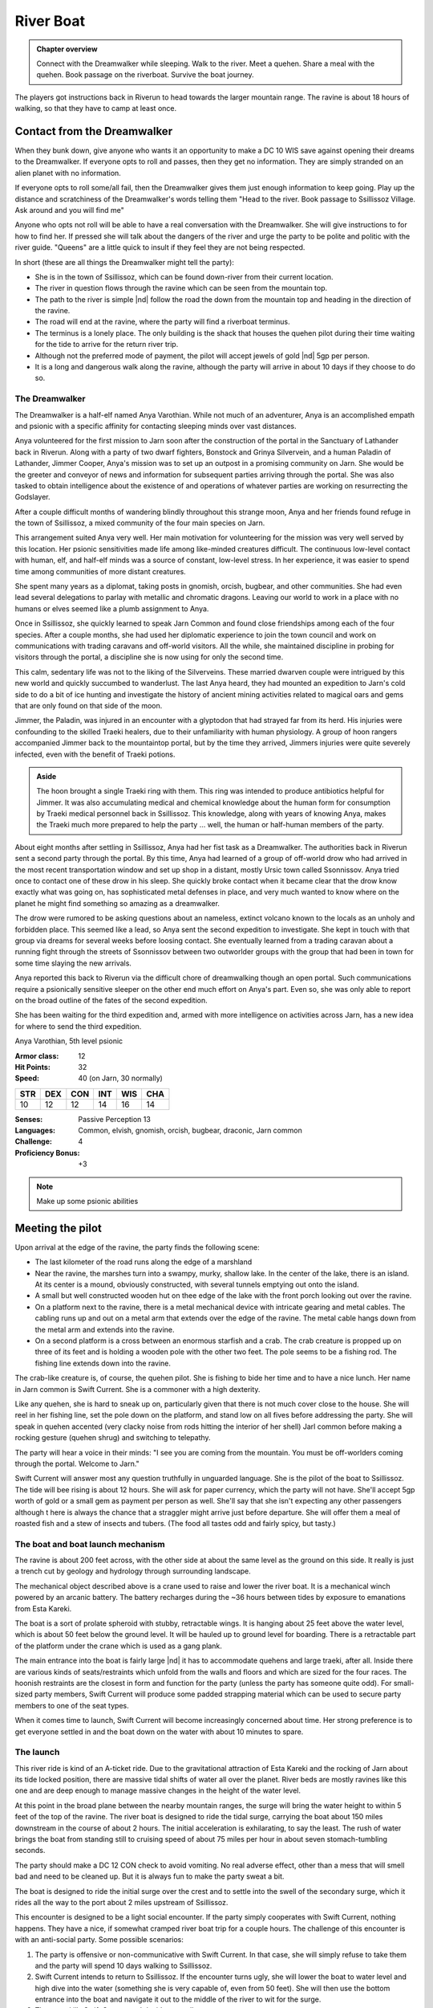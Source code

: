 River Boat
==========

.. admonition:: Chapter overview

   Connect with the Dreamwalker while sleeping.  Walk to the river.
   Meet a quehen.  Share a meal with the quehen. Book passage on the
   riverboat.  Survive the boat journey.

The players got instructions back in Riverun to head towards the
larger mountain range.  The ravine is about 18 hours of walking, so
that they have to camp at least once.

Contact from the Dreamwalker
----------------------------

When they bunk down, give anyone who wants it an opportunity to make a
DC 10 WIS save against opening their dreams to the Dreamwalker.  If
everyone opts to roll and passes, then they get no information.  They
are simply stranded on an alien planet with no information.

If everyone opts to roll some/all fail, then the Dreamwalker gives
them just enough information to keep going.  Play up the distance and
scratchiness of the Dreamwalker's words telling them "Head to the
river.  Book passage to Ssillissoz Village.  Ask around and you will
find me"

Anyone who opts not roll will be able to have a real conversation with
the Dreamwalker.  She will give instructions to for how to find her.
If pressed she will talk about the dangers of the river and urge the
party to be polite and politic with the river guide.  "Queens" are a
little quick to insult if they feel they are not being respected.

In short (these are all things the Dreamwalker might tell the party):

+ She is in the town of Ssillissoz, which can be found down-river from
  their current location.
+ The river in question flows through the ravine which can be seen
  from the mountain top.
+ The path to the river is simple |nd| follow the road the down from the
  mountain top and heading in the direction of the ravine.
+ The road will end at the ravine, where the party will find a
  riverboat terminus.
+ The terminus is a lonely place.  The only building is the shack that
  houses the quehen pilot during their time waiting for the tide to
  arrive for the return river trip.
+ Although not the preferred mode of payment, the pilot will accept
  jewels of gold |nd| 5gp per person.
+ It is a long and dangerous walk along the ravine, although the party
  will arrive in about 10 days if they choose to do so.

The Dreamwalker
~~~~~~~~~~~~~~~

The Dreamwalker is a half-elf named Anya Varothian.  While not much of
an adventurer, Anya is an accomplished empath and psionic with a
specific affinity for contacting sleeping minds over vast distances.

Anya volunteered for the first mission to Jarn soon after the
construction of the portal in the Sanctuary of Lathander back in
Riverun.  Along with a party of two dwarf fighters, Bonstock and
Grinya Silvervein, and a human Paladin of Lathander, Jimmer Cooper,
Anya's mission was to set up an outpost in a promising community on
Jarn.  She would be the greeter and conveyor of news and information
for subsequent parties arriving through the portal.  She was also
tasked to obtain intelligence about the existence of and operations of
whatever parties are working on resurrecting the Godslayer.

After a couple difficult months of wandering blindly throughout this
strange moon, Anya and her friends found refuge in the town of
Ssillissoz, a mixed community of the four main species on Jarn.

This arrangement suited Anya very well.  Her main motivation for
volunteering for the mission was very well served by this location.
Her psionic sensitivities made life among like-minded creatures
difficult.  The continuous low-level contact with human, elf, and
half-elf minds was a source of constant, low-level stress.  In her
experience, it was easier to spend time among communities of more
distant creatures.  

She spent many years as a diplomat, taking posts in gnomish, orcish,
bugbear, and other communities.  She had even lead several delegations
to parlay with metallic and chromatic dragons.  Leaving our world to
work in a place with no humans or elves seemed like a plumb assignment
to Anya.

Once in Ssillissoz, she quickly learned to speak Jarn Common and found
close friendships among each of the four species.  After a couple
months, she had used her diplomatic experience to join the town council
and work on communications with trading caravans and off-world
visitors.  All the while, she maintained discipline in probing for
visitors through the portal, a discipline she is now using for only
the second time.

This calm, sedentary life was not to the liking of the Silverveins.
These married dwarven couple were intrigued by this new world and
quickly succumbed to wanderlust.  The last Anya heard, they had
mounted an expedition to Jarn's cold side to do a bit of ice hunting
and investigate the history of ancient mining activities related to
magical oars and gems that are only found on that side of the moon.

Jimmer, the Paladin, was injured in an encounter with a glyptodon that
had strayed far from its herd.  His injuries were confounding to the
skilled Traeki healers, due to their unfamiliarity with human
physiology.  A group of hoon rangers accompanied Jimmer back to the
mountaintop portal, but by the time they arrived, Jimmers injuries
were quite severely infected, even with the benefit of Traeki potions.

.. admonition:: Aside

   The hoon brought a single Traeki ring with them.  This ring was
   intended to produce antibiotics helpful for Jimmer.  It was also
   accumulating medical and chemical knowledge about the human form
   for consumption by Traeki medical personnel back in Ssillissoz.
   This knowledge, along with years of knowing Anya, makes the Traeki
   much more prepared to help the party ... well, the human or
   half-human members of the party.

About eight months after settling in Ssillissoz, Anya had her fist
task as a Dreamwalker.  The authorities back in Riverun sent a second
party through the portal.  By this time, Anya had learned of a group
of off-world drow who had arrived in the most recent transportation
window and set up shop in a distant, mostly Ursic town called
Ssonnissov.  Anya tried once to contact one of these drow in his
sleep.  She quickly broke contact when it became clear that the drow
know exactly what was going on, has sophisticated metal defenses in
place, and very much wanted to know where on the planet he might find
something so amazing as a dreamwalker.

The drow were rumored to be asking questions about an
nameless, extinct volcano known to the locals as an unholy and
forbidden place.  This seemed like a lead, so Anya sent the second
expedition to investigate.  She kept in touch with that group via
dreams for several weeks before loosing contact.  She eventually
learned from a trading caravan about a running fight through the
streets of Ssonnissov between two outworlder groups with the group
that had been in town for some time slaying the new arrivals.

Anya reported this back to Riverun via the difficult chore of
dreamwalking though an open portal.  Such communications require a
psionically sensitive sleeper on the other end much effort on Anya's
part.  Even so, she was only able to report on the broad outline of
the fates of the second expedition.

She has been waiting for the third expedition and, armed with more
intelligence on activities across Jarn, has a new idea for
where to send the third expedition.

Anya Varothian, 5th level psionic

:Armor class:   12
:Hit Points:    32
:Speed:         40 (on Jarn, 30 normally)

========== ========== ========== ========== ========== ==========
 **STR**    **DEX**    **CON**    **INT**    **WIS**    **CHA**
 10         12         12         14         16         14
========== ========== ========== ========== ========== ==========


:Senses: Passive Perception 13
:Languages: Common, elvish, gnomish, orcish, bugbear, draconic, Jarn common
:Challenge: 4
:Proficiency Bonus: +3


.. note::

   Make up some psionic abilities 



Meeting the pilot
-----------------

Upon arrival at the edge of the ravine, the party finds the following
scene:

+ The last kilometer of the road runs along the edge of a marshland
+ Near the ravine, the marshes turn into a swampy, murky, shallow
  lake. In the center of the lake, there is an island.  At its center
  is a mound, obviously constructed, with several tunnels emptying out
  onto the island.
+ A small but well constructed wooden hut on thee edge of the lake
  with the front porch looking out over the ravine.
+ On a platform next to the ravine, there is a metal mechanical device
  with intricate gearing and metal cables.  The cabling runs up and
  out on a metal arm that extends over the edge of the ravine.  The
  metal cable hangs down from the metal arm and extends into the
  ravine.
+ On a second platform is a cross between an enormous starfish and a
  crab.  The crab creature is propped up on three of its feet and is
  holding a wooden pole with the other two feet.  The pole seems to be
  a fishing rod.  The fishing line extends down into the ravine.

The crab-like creature is, of course, the quehen pilot.  She is fishing
to bide her time and to have a nice lunch.  Her name in Jarn common is
Swift Current.  She is a commoner with a high dexterity.

Like any quehen, she is hard to sneak up on, particularly given that
there is not much cover close to the house.  She will reel in her
fishing line, set the pole down on the platform, and stand low on all
fives before addressing the party.  She will speak in quehen accented
(very clacky noise from rods hitting the interior of her shell) Jarl
common before making a rocking gesture (quehen shrug) and switching to
telepathy. 

The party will hear a voice in their minds: "I see you are coming from
the mountain.  You must be off-worlders coming through the portal.
Welcome to Jarn."

Swift Current will answer most any question truthfully in unguarded
language.  She is the pilot of the boat to Ssillissoz.  The tide will
bee rising is about 12 hours.  She will ask for paper currency, which
the party will not have.  She'll accept 5gp worth of gold or a small
gem as payment per person as well.  She'll say that she isn't
expecting any other passengers although t here is always the chance
that a straggler might arrive just before departure.  She will offer
them a meal of roasted fish and a stew of insects and tubers.  (The
food all tastes odd and fairly spicy, but tasty.)

The boat and boat launch mechanism
~~~~~~~~~~~~~~~~~~~~~~~~~~~~~~~~~~

The ravine is about 200 feet across, with the other side at about the
same level as the ground on this side.  It really is just a trench cut
by geology and hydrology through surrounding landscape.

The mechanical object described above is a crane used to raise and
lower the river boat.  It is a mechanical winch powered by an arcanic
battery.  The battery recharges during the ~36 hours between tides by
exposure to emanations from Esta Kareki.

The boat is a sort of prolate spheroid with stubby, retractable
wings.  It is hanging about 25 feet above the water level, which is
about 50 feet below the ground level.  It will be hauled up to ground
level for boarding.  There is a retractable part of the platform
under the crane which is used as a gang plank.

The main entrance into the boat is fairly large |nd| it has to
accommodate quehens and large traeki, after all.  Inside there are
various kinds of seats/restraints which unfold from the walls and
floors and which are sized for the four races.  The hoonish restraints
are the closest in form and function for the party (unless the party
has someone quite odd).  For small-sized party members, Swift Current
will produce some padded strapping material which can be used to
secure party members to one of the seat types.

When it comes time to launch, Swift Current will become increasingly
concerned about time.  Her strong preference is to get everyone
settled in and the boat down on the water with about 10 minutes to
spare.


The launch
~~~~~~~~~~

This river ride is kind of an A-ticket ride.  Due to the gravitational
attraction of Esta Kareki and the rocking of Jarn about its tide
locked position, there are massive tidal shifts of water all over the
planet.  River beds are mostly ravines like this one and are deep
enough to manage massive changes in the height of the water level.

At this point in the broad plane between the nearby mountain ranges,
the surge will bring the water height to within 5 feet of the top of
the ravine.  The river boat is designed to ride the tidal surge,
carrying the boat about 150 miles downstream in the course of about 2
hours.  The initial acceleration is exhilarating, to say the least.
The rush of water brings the boat from standing still to cruising
speed of about 75 miles per hour in about seven stomach-tumbling
seconds.

The party should make a DC 12 CON check to avoid vomiting.  No real
adverse effect, other than a mess that will smell bad and need to be
cleaned up.  But it is always fun to make the party sweat a bit.

The boat is designed to ride the initial surge over the crest and to
settle into the swell of the secondary surge, which it rides all the
way to the port about 2 miles upstream of Ssillissoz.

This encounter is designed to be a light social encounter.  If the
party simply cooperates with Swift Current, nothing happens.  They
have a nice, if somewhat cramped river boat trip for a couple hours.
The challenge of this encounter is with an anti-social party.  Some
possible scenarios:

#. The party is offensive or non-communicative with Swift Current.  In
   that case, she will simply refuse to take them and the party will
   spend 10 days walking to Ssillissoz.
#. Swift Current intends to return to Ssillissoz.  If the encounter
   turns ugly, she will lower the boat to water level and high dive
   into the water (something she is very capable of, even from 50
   feet).  She will  then use the bottom entrance into the boat and
   navigate it out to the middle of the river to wit for the surge.
#. The party kills Swift Current and decides to walk.
#. The party kills Swift Current and decides to ride the boat or
   otherwise commandeers the boat from Swift Current.  In that case,
   the party has to try to figure out navigation.

If the party walks instead of plays nice with the social encounter,
throw frequent and difficult random encounters at them.  This
encounter is meant to be easy if approached sociably and deadly if
done anti-sociably.

The much more deadly is to have the party attempt to navigate the
boat.  To be clear, this is alien technology, designed to be operated
by a quehen, and designed to navigate an exceedingly dangerous tidal
surge.  Every check should be DC18 or higher.

Among the checks:

+ INT to recognize that the boat has limited self-propulsion.  In the
  absence of the tidal surge, it would take longer to ride the boat
  down the river than it would be to walk to Ssillissoz.
+ INT to determine the operation of the controls.
+ INT to determine the operation of instruments monitoring water level.
+ INT to recognize that things need to happen once the water starts to
  rise.
+ DEX if the boat has not been released from the cable. In that case,
  the water surge will tear apart an emergency release, lurching the
  boat violently.  The DEX is to avoid getting thrown around the
  cabin.  Anyone strapped in will need a CON save to avoid bludgeoning
  injury from the straps.
+ INT by the "pilot" to determine how to how to respond to the surge /
  breaking of the cable, followed by 
+ DEX to do the right thing.
+ Subsequent INT and DEX saves to recognize the adjustments to be made
  when riding over the crest of the initial surge, then to settle into
  the trough of the secondary surge.


Once the water starts moving, frequent DEX saves will be needed by
anyone not strapped in to stay on their feet.  

Bludgeoning damage is severe each time a check is failed: 8d8
bludgeoning.

Failed INT checks in the early stages should increase later INT saves
as they would represent damage to the boat or its controls.

A bad INT/DEX save once the water hit has a chance of breaking the
boat apart.  If that happens, apply more bludgeoning damage, followed
by swim checks in turbulent water.  Players in armor will sink.
Players that manage to swim will find themselves in a steep walled
canyon with no place to rest and in bone chilling water.

Do NOT be afraid to TPK the party if they try the anti-social route.

But also do not be afraid to reward the party of they figure out a way
this humble adventure path author cannot think of to survive the boat
ride.


.. admonition:: Author's motivation

   This encounter is inspired by my good friend Jonathon who is a
   maniac at the D&D table.  He is unfailing hostile to NPCs.  IN one
   campaign, he was desperate to commandeer the airship his party was
   flying on.  I talked him out of in the interest of keeping the
   campaign moving forward.  In retrospect, that was a rookie DM
   mistake.  I should have let him do what he wanted and pivoted the
   campaign to the consequence.  In this encounter |nd| early in the
   campaign when people should not yet be too invested in their
   characters |nd| the "pivot" is to a TPK.  Hmmm... I have never DMed
   a TPK...


Arrival in Ssillissoz
---------------------

After a couple hours, Swift Current will bring the boat into dock.  A
cable will descend from a crane similar to the one at the other end of
the trip.  It will attach to the top of the boat and lift it up to the
top of the ravine.  Swift Current will wish the players well, point
them in the direction of town, and state that he needs to do an hours
worth of work to prepare the boat for it's trip back up river.

On the road
~~~~~~~~~~~

The dock is a couple miles from Ssillissoz, which is on a river bank
some distance from the ravine.  Heading down the road, the party will
soon hear some noise from up ahead, around the bend.  This gives the
party time to decide whether to hide or stay in sight.

Coming down the road, fishing rods in hand, are three juveniles |nd|
two urs females and a hoon male.  Each is the equivalent of a
teenager.  Each is wearing age-appropriate clothing |nd| the Jarn
equivalent of t-shirts and jeans for their species.

Remember that this is the first time the party is encountering urs or
hoon.

The players will not understand what the kids are saying, of course,
although a casting of comprehend languages will reveal that they are
discussing something funny a quehen youth did in school the previous
day.  This should be phrased in a way that is ambiguous and open to
interpretation by the party.

A DC 15 INT check will reveal that the creatures are speaking a
language.  A roll above 20 will reveal that the two types of creatures
|nd| who sound `very` different |nd| are speaking the same language.

An attempt to speak to the kids will result in them making noises that
are probably laughter, followed by them waving and heading on their
way.

An attempt to fight the kids will succeed without much effort.  They
are juvenile commoners.  The party will mop the floor.
Congratulations, the party are now child-murderers.  This is a fact
that Swift Current will notice in an hour's time when walks to town.

In short, this is an opportunity for an overly aggressive party to
make it nearly impossible to get any kind of help or information in
Ssillissoz. 


Arriving in town
~~~~~~~~~~~~~~~~

Ssillissoz is a fairly normal D&D town.  There is a town square, an
open-air market selling food and wares, various shops and taverns,
various inns equipped to handle the various species, all the normal
industries (forge and metal working, saw mill and wood working,
tannery and leather working, and so on).

Of course, the town will be a rather weird site with no human or
human-like people.  The players will not see traeki at first (they
tend to be less mobile), but plenty of the other three species.

The town fronts onto a lake which is fed by and empties into a river.
This is an artificial lake created by quehen to provide their own
living space.  Nicely appointed burrows line the shore and small
islands can be seen just off shore |nd| presumably connected by
tunnels and underwater paths to the burrows on shore.

Hoon and urs live in dwellings that are much more familiar to the
party members, although all built to accommodate the specific needs of
those two species.

The party will attract attention.  Once it becomes clear that they do
not speak Jarn common, a friendly quehen will saunter up
and telepathically ask if the party is in town to visit Anya.  The
quehen will send the party, lead by the quehen's child, i.e. a smaller
starfish-crab, to a house down a small alley.  

At the house, they will find a smiling half-elf woman sitting in a
rocking chair on the porch sewing clothing.  Anya is a friendly sort
eager to chat with the party.  

During the ensuing conversation, urs, quehen, and hoon children will
interrupt to chat, take items from a bowl of sweets, hang out, crawl
into her lap (or a players) for a cuddle ... kid stuff.  

Anya's information for the party:

+ The traeki (a race the party has not yet met) have been murmuring
  about sales of chemicals to a group of people who look like Anya
  who are taking their purchases out into the Blight.
+ This seems like a lead because the chemical purchases in question
  are hard to understand outside of acanic and mechanical context, so
  could be related to the Godslayer.
+ Traeki being traeki, it is not quite clear which individual has been
  dealing with these apparent out-worlders.
+ The best bet, though, is a famously reclusive stack maked In Go Tin
  Pok that lives in a tower on the side of a mesa off in the direction
  of the Fireflow Mountains.
+ The best way to get to In Go's home is to take the next train going
  in that direction, get off at Galooon, and make your way through
  Bluest Grove.  (She will explain what a train is.)

After conveying all this information, Anya will offer to spend a few
weeks teaching the party Jarn common and teaching them how to
understand the different modes of vocalization.  However ... she also
can offer a shortcut.

Language parasite
~~~~~~~~~~~~~~~~~

The shortcut is to visit a local traeki breeder who has been working a
tool for universal communication.  This local, Oon For is his name, is
an expert at breeding rings with a kind of telepathic specialization
related to language comprehension.  Traeki with these rings become
extraordinarily capable linguists, able to understand and speak all
kinds of languages.  However, since the vast majority of people on
Jarn |nd| including any traeki with a speech ring |nd| speak Jarn
common, not many traeki opt to incorporate Oon For's language rings.

Being a tinkerer by nature, Oon For has subsequently engineered his
rings to have a capability of imparting genetic aspects of their
telepathic/linguistic abilities on adelphoparasites specially bred to
infect these rings and to adopt similar capabilities.  These
adelphoparasites are excreted as long worms and are able to survive as
mutualist parasites on non-traeki hosts.

For folk such as the party members, this worm infect the ear canal and
partially slither through the eustacian tube and into the hosts
throat.  Once established, it would grant understanding and speaking
ability to the host of any spoken language available to the original
ring.  In this case, that would include Jarn common, ursic, hoonish,
and quehen.  In short, mutual parasite == on-moon language
comprehension. 

The players will probably be skeptical of a parasite invading their
heads.  That nervousness is the fun part.  There is no downside to the
process, only a benevolent mutual parasite.  Anya will say as much.

Consequence of parasite decision
~~~~~~~~~~~~~~~~~~~~~~~~~~~~~~~~

If the players opt to accept the parasite |nd| communication problems
solved.   Anya will take them to the traeki's nursery.  This is a
weird mud-brick building down by the lakeside.  The interior of Oon
For's home has a sort of catwalk around the perimeter of the round
building.  The entire center of the building looks like a compost
pile.

The place smells ... strongly of rot and weirdness.  Its doesn't smell
bad, per se.  Just very very weird.  Have the party make DC 6 CON
saves to see if anyone has an allergic reaction.  Anyone who passes is
fine.  Anyone who fails will have trouble staying in the building.
That will not preclude getting a parasite, but it will preclude being
a party to the conversation with Oon For.

The most prominent feature when the party walks in is the 6 foot tall
stack of at least 12 rings.  Could be thirteen or fourteen depending
on how deep the mulch covering the entire floor is.  This is a Oon
For.  Oon For currently is not on top of its ambulatory ring, so it
cannot move from it's spot about 5 feet from the catwalk.  It has a
weird manipulation ring which has three 10 foot long, spindly, woody,
multi-jointed arms that end in a sort of six-finger claw from a claw
machine.   One arm is folded up against its stack, the other two are
manipulating things under the surface of the mulch.  At the top of the
stack is a small ring with lots of eyeballs.

A closer look around the room will show lots of small rings wriggling
around in the mulch.  These are all solitary rings, not actual traeki.

From the perspective of the party, Oon For is a serious weirdo.  His
behavior should be strange and slightly off-putting, although  Anya
will be completely comfortable with everything it says and does.

Oon For is happy to provide language worm parasites to the party.  It
has so expectation of payment, simply happy to provide the service.
But it would be interested in sampling some genetic material from the
party.  Allow the players to be creative about how they provide it.

When the first member of the party assents to receiving a parasite,
Oon For will rummage around in the mulch, eventually pulling out a
mid-sized ring, which it lodges into the middle of its stack.  This
involves lots of weird squishing noises followed by about 30 seconds
of silence.  After that, the new ring then protrudes a sort of
pseudo-pod covered in thick stubby hair at the end.  When inserting
the worm in the player's ear canal, it rests this pseudo-pod on the
PCs cheek to monitor the insertion process.

.. admonition:: Roll playing Oon For and Anya

   The worm is an unvarnished positive.  The are **no** ill effects of
   having the worm.  The linguistic abilities granted are 100 percent
   positive.  

   The process, however, is meant to be a weird and uncomfortable and
   suspicious as possible for the players.  The grosser the process,
   the better!



The walking route
-----------------

There is a winding road from Ssillissoz to the boat terminus that
loosely follows the ravine.  While the desert region seemed flat when
viewed from the mountain top, there is a lot of local topography.  The
road winds through rocky terrain, mesas, and hills.  It sometimes gets
as far as 5 miles away from the river.

Water is non-trivial to come by.  While there is plenty of water in
the river, it spends most of the time about 50 feet down from the edge
of the ravine.  Every day and half, the surge comes by, bringing lots
of water within 5 or 10 feet of the ravine edge.  Beyond that, the
players will need to explain how they are getting their water and the
DM will have to decide how hazardous that is.

The walking trip will take 10 days.  Each day, you should roll for a
random encounter.  These encounters should be challenging fights or
threatening environmental hazards.  They probably shouldn't be obvious
TPK situations, but they should make the players regret not being
friendly back at the boat launch.


.. note::
   Need a table of random encounters, eg

   + a stray glyptodon
   + some kind of insect monster attack
   + an environmental effect, maybe marshlands with quicksand
   + a aerial attack, maybe pteranodons
   + roll twice for two encounters in a day
   + etc



